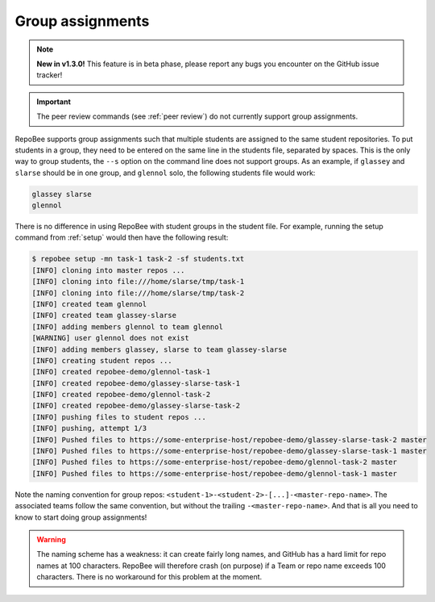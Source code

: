 .. _groups:

Group assignments
*****************

.. note::
   
   **New in v1.3.0!** This feature is in beta phase, please report any bugs you
   encounter on the GitHub issue tracker!

.. important::

   The peer review commands (see :ref:`peer review`) do not currently support
   group assignments.

RepoBee supports group assignments such that multiple students are assigned to
the same student repositories. To put students in a group, they need to be
entered on the same line in the students file, separated by spaces. This is the
only way to group students, the ``--s`` option on the command line does not
support groups. As an example, if ``glassey`` and ``slarse`` should be in one group,
and ``glennol`` solo, the following students file would work:

.. code-block:: bash

   glassey slarse
   glennol

There is no difference in using RepoBee with student groups in the student
file. For example, running the setup command from :ref:`setup` would then have
the following result:

.. code-block:: bash

    $ repobee setup -mn task-1 task-2 -sf students.txt
    [INFO] cloning into master repos ...
    [INFO] cloning into file:///home/slarse/tmp/task-1
    [INFO] cloning into file:///home/slarse/tmp/task-2
    [INFO] created team glennol
    [INFO] created team glassey-slarse
    [INFO] adding members glennol to team glennol
    [WARNING] user glennol does not exist
    [INFO] adding members glassey, slarse to team glassey-slarse
    [INFO] creating student repos ...
    [INFO] created repobee-demo/glennol-task-1
    [INFO] created repobee-demo/glassey-slarse-task-1
    [INFO] created repobee-demo/glennol-task-2
    [INFO] created repobee-demo/glassey-slarse-task-2
    [INFO] pushing files to student repos ...
    [INFO] pushing, attempt 1/3
    [INFO] Pushed files to https://some-enterprise-host/repobee-demo/glassey-slarse-task-2 master
    [INFO] Pushed files to https://some-enterprise-host/repobee-demo/glassey-slarse-task-1 master
    [INFO] Pushed files to https://some-enterprise-host/repobee-demo/glennol-task-2 master
    [INFO] Pushed files to https://some-enterprise-host/repobee-demo/glennol-task-1 master

Note the naming convention for group repos:
``<student-1>-<student-2>-[...]-<master-repo-name>``. The associated teams
follow the same convention, but without the trailing ``-<master-repo-name>``.
And that is all you need to know to start doing group assignments!

.. warning::

   The naming scheme has a weakness: it can create fairly long names, and
   GitHub has a hard limit for repo names at 100 characters. RepoBee will
   therefore crash (on purpose) if a Team or repo name exceeds 100 characters.
   There is no workaround for this problem at the moment.
